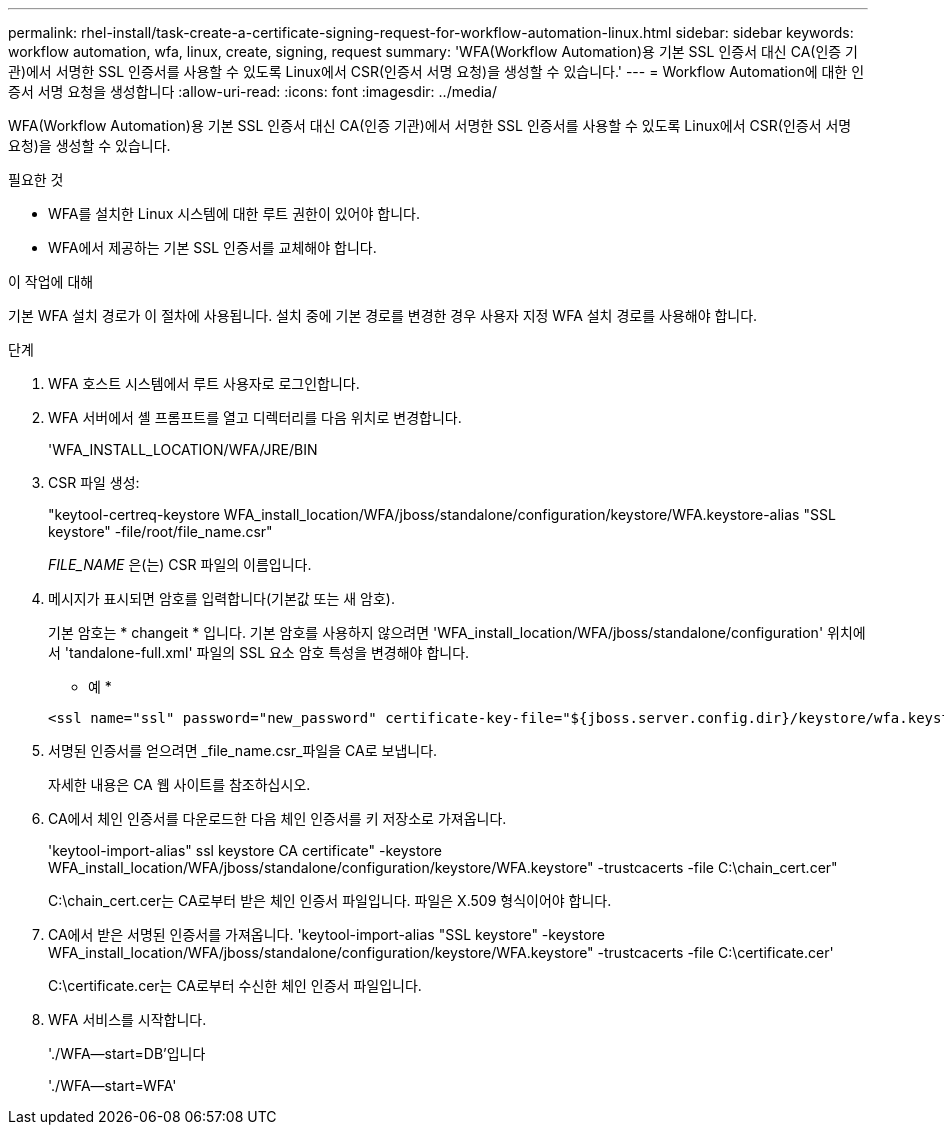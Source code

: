 ---
permalink: rhel-install/task-create-a-certificate-signing-request-for-workflow-automation-linux.html 
sidebar: sidebar 
keywords: workflow automation, wfa, linux, create, signing, request 
summary: 'WFA(Workflow Automation)용 기본 SSL 인증서 대신 CA(인증 기관)에서 서명한 SSL 인증서를 사용할 수 있도록 Linux에서 CSR(인증서 서명 요청)을 생성할 수 있습니다.' 
---
= Workflow Automation에 대한 인증서 서명 요청을 생성합니다
:allow-uri-read: 
:icons: font
:imagesdir: ../media/


[role="lead"]
WFA(Workflow Automation)용 기본 SSL 인증서 대신 CA(인증 기관)에서 서명한 SSL 인증서를 사용할 수 있도록 Linux에서 CSR(인증서 서명 요청)을 생성할 수 있습니다.

.필요한 것
* WFA를 설치한 Linux 시스템에 대한 루트 권한이 있어야 합니다.
* WFA에서 제공하는 기본 SSL 인증서를 교체해야 합니다.


.이 작업에 대해
기본 WFA 설치 경로가 이 절차에 사용됩니다. 설치 중에 기본 경로를 변경한 경우 사용자 지정 WFA 설치 경로를 사용해야 합니다.

.단계
. WFA 호스트 시스템에서 루트 사용자로 로그인합니다.
. WFA 서버에서 셸 프롬프트를 열고 디렉터리를 다음 위치로 변경합니다.
+
'WFA_INSTALL_LOCATION/WFA/JRE/BIN

. CSR 파일 생성:
+
"keytool-certreq-keystore WFA_install_location/WFA/jboss/standalone/configuration/keystore/WFA.keystore-alias "SSL keystore" -file/root/file_name.csr"

+
_FILE_NAME_ 은(는) CSR 파일의 이름입니다.

. 메시지가 표시되면 암호를 입력합니다(기본값 또는 새 암호).
+
기본 암호는 * changeit * 입니다. 기본 암호를 사용하지 않으려면 'WFA_install_location/WFA/jboss/standalone/configuration' 위치에서 'tandalone-full.xml' 파일의 SSL 요소 암호 특성을 변경해야 합니다.

+
* 예 *

+
[listing]
----
<ssl name="ssl" password="new_password" certificate-key-file="${jboss.server.config.dir}/keystore/wfa.keystore"
----
. 서명된 인증서를 얻으려면 _file_name.csr_파일을 CA로 보냅니다.
+
자세한 내용은 CA 웹 사이트를 참조하십시오.

. CA에서 체인 인증서를 다운로드한 다음 체인 인증서를 키 저장소로 가져옵니다.
+
'keytool-import-alias" ssl keystore CA certificate" -keystore WFA_install_location/WFA/jboss/standalone/configuration/keystore/WFA.keystore" -trustcacerts -file C:\chain_cert.cer"

+
C:\chain_cert.cer는 CA로부터 받은 체인 인증서 파일입니다. 파일은 X.509 형식이어야 합니다.

. CA에서 받은 서명된 인증서를 가져옵니다. 'keytool-import-alias "SSL keystore" -keystore WFA_install_location/WFA/jboss/standalone/configuration/keystore/WFA.keystore" -trustcacerts -file C:\certificate.cer'
+
C:\certificate.cer는 CA로부터 수신한 체인 인증서 파일입니다.

. WFA 서비스를 시작합니다.
+
'./WFA--start=DB'입니다

+
'./WFA--start=WFA'


